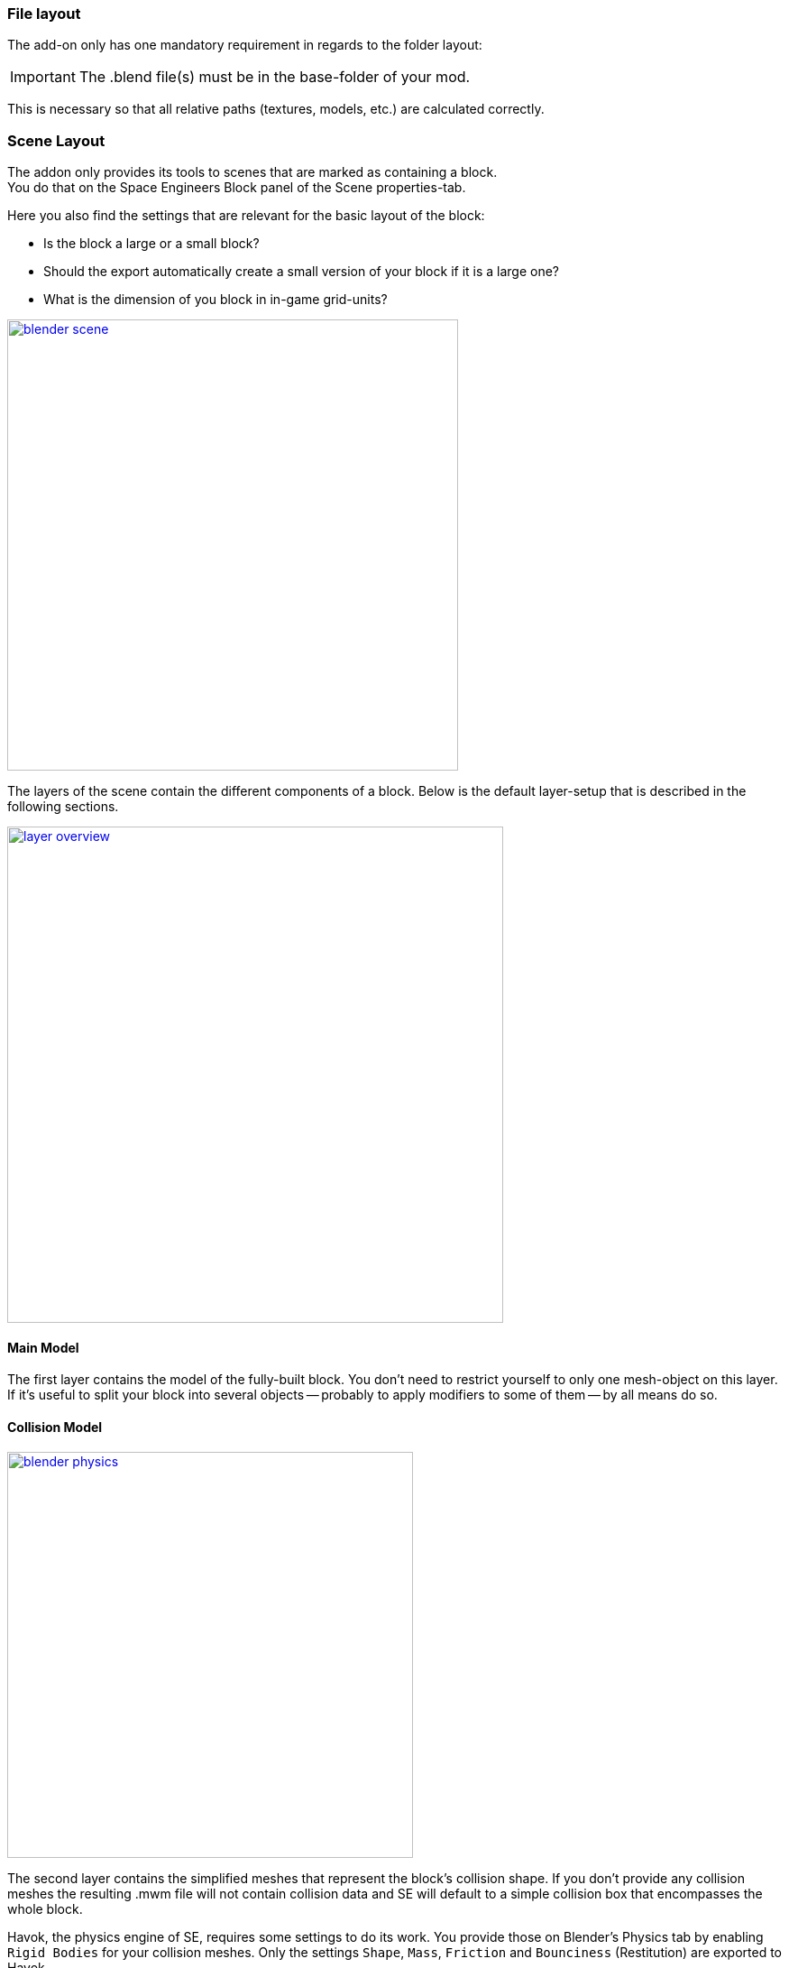 === File layout

The add-on only has one mandatory requirement in regards to the folder layout:

IMPORTANT: The .blend file(s) must be in the base-folder of your mod.

This is necessary so that all relative paths (textures, models, etc.) are calculated correctly.

=== Scene Layout

The addon only provides its tools to scenes that are marked as containing a block. +
You do that on the Space Engineers Block panel of the Scene properties-tab.

Here you also find the settings that are relevant for the basic layout of the block:

* Is the block a large or a small block?
* Should the export automatically create a small version of your block if it is a large one?
* What is the dimension of you block in in-game grid-units?

image::blender-scene.png[align=center,width=500,link=images/blender-scene.png]

The layers of the scene contain the different components of a block.
Below is the default layer-setup that is described in the following sections.

image::layer-overview.png[align=center,width=550,link=images/layer-overview.png]

==== Main Model

The first layer contains the model of the fully-built block.
You don't need to restrict yourself to only one mesh-object on this layer.
If it's useful to split your block into several objects -- probably to apply modifiers to some of them -- by all means do so.

==== Collision Model

[.thumb]
image::blender-physics.png[width=450,float=right,link=images/blender-physics.png]

The second layer contains the simplified meshes that represent the block's collision shape.
If you don't provide any collision meshes the resulting .mwm file will not contain collision data
and SE will default to a simple collision box that encompasses the whole block.

Havok, the physics engine of SE, requires some settings to do its work.
You provide those on Blender's Physics tab by enabling `Rigid Bodies` for your collision meshes.
Only the settings `Shape`, `Mass`, `Friction` and `Bounciness` (Restitution) are exported to Havok.

Of those settings `Shape` is the most important because it has a significant performance impact.
Whenever possible try to only approximate the shape of your block.
Use primitive shapes like `Box` or `Cylinder`. Use `Convex Hull` only if necessary. Avoid `Mesh` collisions.

IMPORTANT: Make sure you
http://www.blender.org/manual/getting_started/basics/transformations/transform_control/reset_object_transformations.html#apply-options[apply object transformations]
to all collision objects before export.
As a rule of thumb the add-on never modifies your objects on its own so you have to do this yourself.
If you don't the collision shapes will most probably be rotated or positioned wrong.

WARNING: Keep in mind SE has a limit for the maximum number of collision shapes per block.

NOTE: Blender offers a `Cone` primitive shape but Havok has no support for that.
If you use a Cone shape it will be silently converted to a Convex Hull on export.

[#mount-points]
==== Mount Points

[.thumb]
image::blender-mp-setup.png[width=450,float=right,link=images/blender-mp-setup.png]

The third layer defines the mount points of your block.
The meshes on this layer are not directly exported but are used instead to calculate the
link:#blockdef[mount point definitions] {zoom}.

This works by creating rectangular faces that use the material `MountPoint` and are aligned to one of
six sides of the block. To quickly create the material and an object that has one mount point face for each
of the six sides use the corresponding button on the Tools panel of the 3D view.
Duplicate, resize and move those faces in edit mode to create more mount points for a side of the block.
You can also split out faces to several objects if you want to apply
link:images/blender-mp-mirror.png[modifiers like 'mirror' or 'array'] {zoom}
to some of the mount point faces.

For mount point editing it is a good idea to switch to link:images/blender-mp-ortho.png[ortho-view] {zoom} (`Numpad 5`) and
turn on 'snap to grid'.
You can also tell the add-on to show the block's bounding box by enabling the option on the
link:images/blender-scene.png[scene tab] {zoom}.
It's dashed, orange lines represent the space your block occupies in-game.
This should help you to position the mount points correctly.

If you don't provide mount points none will be calculated.
The game defaults to full mount points on all sides of the block in that case.

==== Construction Stages

Layers 11-13 are used for the construction stages of the block.
There is one layer for each stage of construction, from earliest to latest.
If you change the number of construction layers you increase or decrease the number of construction stages.
A block is allowed to have no construction stages at all.

NOTE: If you don't have meshes on a construction layer it will be skipped and your block will have one stage less.

By default the construction stages reuse the same collision shape your main block model uses.
It's possible to change that using different export settings.
But keep in mind that can be dangerous to a ship or the player
if a block changes its physical dimensions when it is welded to completion.

TIP: A Blender mesh-object can be assigned to several layers.
So if your construction models get more and more detailed you can start with the basic shape as one object that
is visible on all construction layers and then progressively add more objects towards the final construction layer.

==== Levels of Detail

Layers 6-8 are used to model versions of your main model that have progressively less detail.
The game can display those models when the block is too far away to see the small details of your main model.
This way less triangles need to be rendered which is good for performance.
The default distances at which the models are switched are 10, 30 and 50.

NOTE: If you don't have meshes on a LOD layer it will not be included in the export and
the game will not switch models at that distance.

